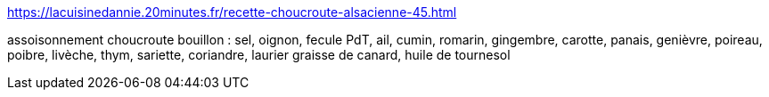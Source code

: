 https://lacuisinedannie.20minutes.fr/recette-choucroute-alsacienne-45.html

assoisonnement choucroute
  bouillon : sel, oignon, fecule PdT, ail, cumin, romarin, gingembre, carotte, panais, genièvre, poireau, poibre, livèche, thym, sariette, coriandre, laurier
  graisse de canard, huile de tournesol
